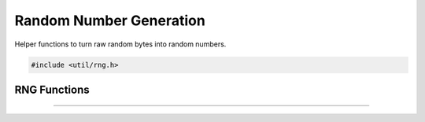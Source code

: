 Random Number Generation
========================

Helper functions to turn raw random bytes into random numbers.

.. code:: cpp

   #include <util/rng.h>

RNG Functions
-------------

.. function:: uint64_t random_uint64_bounded(uint64_t min, uint64_t max)

   Generates an unbiased 64 bit unsigned integer in the range min - max
   (inclusive).

   :param min: Minimum bound
   :param max: Maximum bound, must be >= min
   :return:           The generated number

---------------------

.. function:: uint64_t random_uint64(void)

   Generates a 64 bit unsigned integer in the range 0 - UINT64_MAX.
   
   :return:           The generated number
